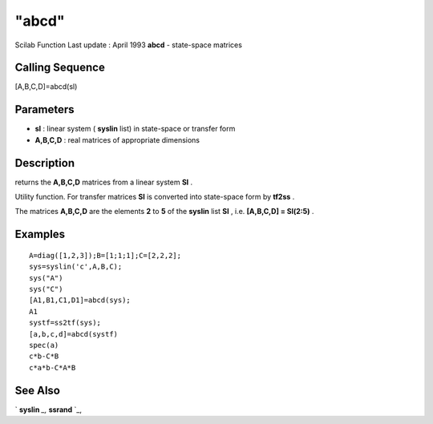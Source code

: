 ====
"abcd"
====

Scilab Function Last update : April 1993
**abcd** - state-space matrices



Calling Sequence
~~~~~~~~~~~~~~~~

[A,B,C,D]=abcd(sl)




Parameters
~~~~~~~~~~


+ **sl** : linear system ( **syslin** list) in state-space or transfer
  form
+ **A,B,C,D** : real matrices of appropriate dimensions




Description
~~~~~~~~~~~

returns the **A,B,C,D** matrices from a linear system **Sl** .

Utility function. For transfer matrices **Sl** is converted into
state-space form by **tf2ss** .

The matrices **A,B,C,D** are the elements **2** to **5** of the
**syslin** list **Sl** , i.e. **[A,B,C,D] = Sl(2:5)** .



Examples
~~~~~~~~


::

    
    
    A=diag([1,2,3]);B=[1;1;1];C=[2,2,2];
    sys=syslin('c',A,B,C);
    sys("A")
    sys("C")
    [A1,B1,C1,D1]=abcd(sys);
    A1
    systf=ss2tf(sys);
    [a,b,c,d]=abcd(systf)
    spec(a)
    c*b-C*B
    c*a*b-C*A*B
     
      




See Also
~~~~~~~~

` **syslin** `_,` **ssrand** `_,

.. _
      : ://./control/../elementary/syslin.htm
.. _
      : ://./control/../elementary/ssrand.htm


